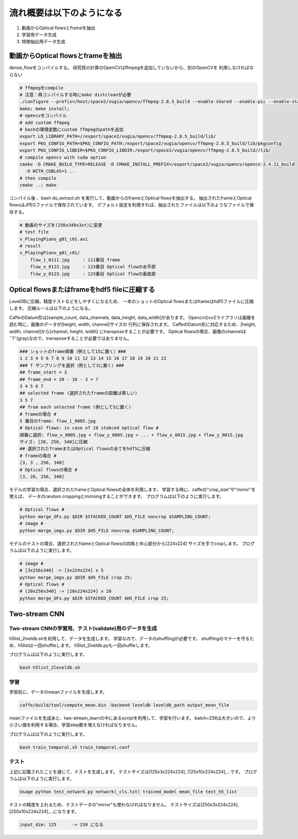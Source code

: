 流れ概要は以下のようになる
==========================

1. 動画からOptical flowsとframeを抽出
2. 学習用データ生成
3. 特徴抽出用データ生成

動画からOptical flowsとframeを抽出
---------------------------------

dense_flowをコンパイルする。
研究質の計算のOpenCVはffmpegを追加していないから、別のOpenCVを
利用しなければならない

.. code-block:: html

    # ffmpegをcompile
    # 注意：再コンパイルする時にmake distcleanが必要
    ./configure --prefix=/host/space2/vugia/opencv/ffmpeg-2.8.5_build --enable-shared --enable-pic --enable-static  --disable-yasm
    make; make install;
    # opencvをコンパイル
    # add custom ffmpeg
    # bashの環境変数にcustom ffmpegのpathを追加
    export LD_LIBRARY_PATH=//export/space2/vugia/opencv/ffmpeg-2.8.5_build/lib/
    export PKG_CONFIG_PATH=$PKG_CONFIG_PATH:/export/space2/vugia/opencv/ffmpeg-2.8.5_build/lib/pkgconfig
    export PKG_CONFIG_LIBDIR=$PKG_CONFIG_LIBDIR:/export/space2/vugia/opencv/ffmpeg-2.8.5_build//lib/
    # compile opencv with cuda option
    cmake -D CMAKE_BUILD_TYPE=RELEASE -D CMAKE_INSTALL_PREFIX=/export/space2/vugia/opencv/opencv-2.4.11_build
      -D WITH_CUBLAS=1 ..
    # then compile
    cmake ..; make

コンパイル後 、bash do_extract.sh を実行して、動画からのframeとOptical flowsを抽出する。
抽出されたframeとOptical flowsはJPEGファイルで保存されています。
デフォルト設定を利用すれば、抽出されたファイルは以下のようなファイルで保存する。

.. code-block:: html

    # 動画のサイズを(256x340x3xt)に変更
    # test file
    v_PlayingPiano_g01_c01.avi
    # result
    v_PlayingPiano_g01_c01/
        flow_i_0111.jpg     : 111番目 frame
        flow_x_0123.jpg     : 123番目 Optical flowの水平部
        flow_y_0123.jpg     : 123番目 Optical flowの垂直部


Optical flowsまたはframeをhdf5 fileに圧縮する
-------------------------------------------

LevelDBに圧縮、精度テストなどをしやすくになるため、
一本のショットのOptical flowsまたはframeはhdf5ファイルに圧縮します。
圧縮ルールは以下のようになる。

CaffeのDatum形は[sample_count, data_channels, data_height, data_width]があります。
Opencvのcv2ライブラリは画像を読む時に、画像のデータが[height, width, channel]サイズの
行列に保存されます。
CaffeのDatum形に対応するため、[height, width, channel]から[channel, height, width]
にtransposeすることが必要です。
Optical flowsの場合、画像のchannelは``1''(gray)なので、transposeすることが必要ではありません。

.. code-block:: html

    ### ショットのframe順番（例として15に置く）###
    1 2 3 4 5 6 7 8 9 10 11 12 13 14 15 16 17 18 19 20 21 22
    ### T サンプリングを選択（例として3に置く）###
    ## frame_start = 3
    ## frame_end = 20 - 10 - 3 = 7
    3 4 5 6 7
    ## selected frame (選択されたframeの距離は等しい)
    3 5 7
    ## from each selected frame (例として5に置く)
    # frameの場合 #
    5 番目のframe: flow_i_0005.jpg
    # Optical flows: in case of 10 stakced optical flow #
    順番に選択: flow_x_0005.jpg + flow_y_0005.jpg + ... + flow_x_0015.jpg + flow_y_0015.jpg
    サイズ: [20, 256, 340]に圧縮
    ## 選択されたframeまたはOptical flowsの全てをhdf5に圧縮
    # frameの場合 #
    [3, 3 , 256, 340]
    # Optical flowsの場合 #
    [3, 20, 256, 340]

モデルの学習の場合、選択されたframeとOptical flowsの全体を利用します。
学習する時に、caffeの"crop_size"や"mirror"を使えば、
データのrandom croppingとmirroingすることができます。
プログラムは以下のように実行します。

.. code-block:: html

    # Optical flows #
    python merge_OFs.py $DIR $STACKED_COUNT $H5_FILE noncrop $SAMPLING_COUNT;
    # image #
    python merge_imgs.py $DIR $H5_FILE noncrop $SAMPLING_COUNT;


モデルのテストの場合、選択されたframeとOptical flowsの四角と中心部分から[224x224]
サイズを手でcropします。
プログラムは以下のように実行します。

.. code-block:: html

    # image #
    # [3x256x340] -> [3x224x224] x 5
    python merge_imgs.py $DIR $H5_FILE crop 25;
    # Optical flows #
    # [20x256x340] -> [20x224x224] x 20
    python merge_OFs.py $DIR $STACKED_COUNT $H5_FILE crop 25;

Two-stream CNN
----------------

Two-stream CNNの学習用、テスト(validate)用のデータを生成
^^^^^^^^^^^^^^^^^^^^^^^^^^^^^^^^^^^^^^^^^^^^^^^^^^^^^

h5list_2lveldb.shを利用して、データを生成します。
学習なので、データのshufflingが必要です。
shufflingのマナーを守るため、h5listは一回shuffleします。
h5list_2lveldb.pyも一回shuffleします。

プログラムは以下のように実行します。

.. code-block:: html

    bash h5list_2leveldb.sh

学習
^^^^^^^^

学習前に、データのmeanファイルを生成します。

.. code-block:: html

    caffe/build/tool/compute_mean.bin -backend leveldb leveldb_path output_mean_file

meanファイルを生成あと、two-stream_learnの中にあるscriptを利用して、学習を行います。
batch=256は大きいので、より小さい値を利用する場合、学習step数を増えなければなりません。

プログラムは以下のように実行します。

.. code-block:: html

    bash train_temporal.sh train_temporal.conf

テスト
^^^^^^^^^^^

上記に記載されたことを通じて、テストを生成します。
テストサイズは[125x3x224x224], [125x10x224x224],...です。
プログラムは以下のように実行します。

.. code-block:: html

    Usage python test_network.py network(_cls.txt) trained_model mean_file test_h5_list


テストの精度を上れるため、テストデータの"mirror"も使わなければなりません。
テストサイズは[250x3x224x224], [250x10x224x224],...になります。

.. code-block:: html

    input_dim: 125      -> 250 になる
